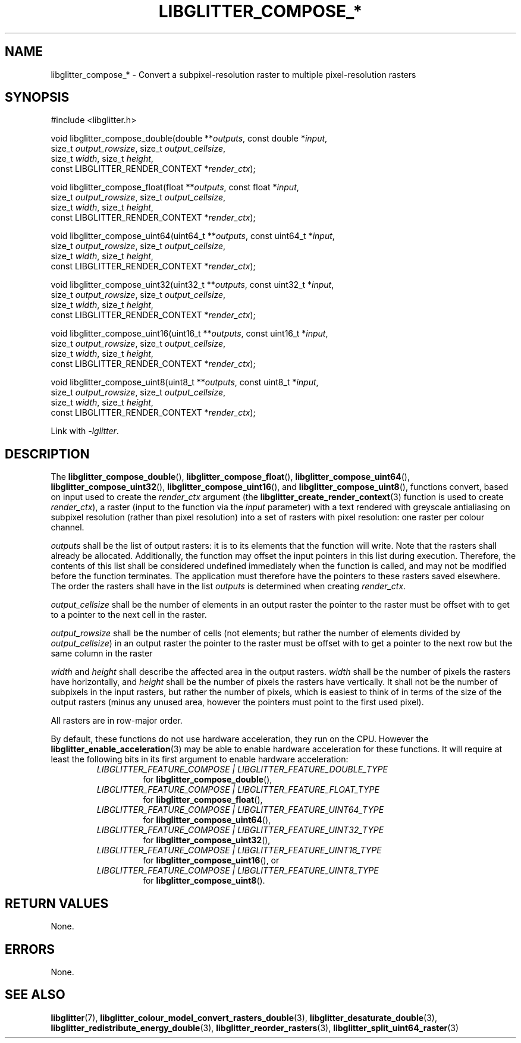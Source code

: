 .TH LIBGLITTER_COMPOSE_* 3 LIBGLITTER
.SH NAME
libglitter_compose_* - Convert a subpixel-resolution raster to multiple pixel-resolution rasters
.SH SYNOPSIS
.LP
.nf
#include <libglitter.h>

void libglitter_compose_double(double **\fIoutputs\fP, const double *\fIinput\fP,
                               size_t \fIoutput_rowsize\fP, size_t \fIoutput_cellsize\fP,
                               size_t \fIwidth\fP, size_t \fIheight\fP,
                               const LIBGLITTER_RENDER_CONTEXT *\fIrender_ctx\fP);

void libglitter_compose_float(float **\fIoutputs\fP, const float *\fIinput\fP,
                              size_t \fIoutput_rowsize\fP, size_t \fIoutput_cellsize\fP,
                              size_t \fIwidth\fP, size_t \fIheight\fP,
                              const LIBGLITTER_RENDER_CONTEXT *\fIrender_ctx\fP);

void libglitter_compose_uint64(uint64_t **\fIoutputs\fP, const uint64_t *\fIinput\fP,
                               size_t \fIoutput_rowsize\fP, size_t \fIoutput_cellsize\fP,
                               size_t \fIwidth\fP, size_t \fIheight\fP,
                               const LIBGLITTER_RENDER_CONTEXT *\fIrender_ctx\fP);

void libglitter_compose_uint32(uint32_t **\fIoutputs\fP, const uint32_t *\fIinput\fP,
                               size_t \fIoutput_rowsize\fP, size_t \fIoutput_cellsize\fP,
                               size_t \fIwidth\fP, size_t \fIheight\fP,
                               const LIBGLITTER_RENDER_CONTEXT *\fIrender_ctx\fP);

void libglitter_compose_uint16(uint16_t **\fIoutputs\fP, const uint16_t *\fIinput\fP,
                               size_t \fIoutput_rowsize\fP, size_t \fIoutput_cellsize\fP,
                               size_t \fIwidth\fP, size_t \fIheight\fP,
                               const LIBGLITTER_RENDER_CONTEXT *\fIrender_ctx\fP);

void libglitter_compose_uint8(uint8_t **\fIoutputs\fP, const uint8_t *\fIinput\fP,
                              size_t \fIoutput_rowsize\fP, size_t \fIoutput_cellsize\fP,
                              size_t \fIwidth\fP, size_t \fIheight\fP,
                              const LIBGLITTER_RENDER_CONTEXT *\fIrender_ctx\fP);
.fi
.PP
Link with
.IR "-lglitter" .
.SH DESCRIPTION
The
.BR libglitter_compose_double (),
.BR libglitter_compose_float (),
.BR libglitter_compose_uint64 (),
.BR libglitter_compose_uint32 (),
.BR libglitter_compose_uint16 (),
and
.BR libglitter_compose_uint8 (),
functions convert, based on input used to create the
.I render_ctx
argument (the
.BR libglitter_create_render_context (3)
function is used to create
.IR render_ctx ),
a raster (input to the function via the
.I input
parameter) with a text rendered with greyscale antialiasing
on subpixel resolution (rather than pixel resolution) into
a set of rasters with pixel resolution: one raster per colour
channel.
.PP
.I outputs
shall be the list of output rasters: it is to its elements
that the function will write. Note that the rasters shall
already be allocated. Additionally, the function may offset
the input pointers in this list during execution. Therefore,
the contents of this list shall be considered undefined
immediately when the function is called, and may not be
modified before the function terminates. The application
must therefore have the pointers to these rasters saved
elsewhere. The order the rasters shall have in the list
.I outputs
is determined when creating
.IR render_ctx .
.PP
.I output_cellsize
shall be the number of elements in an output raster the
pointer to the raster must be offset with to get to a
pointer to the next cell in the raster.
.PP
.I output_rowsize
shall be the number of cells (not elements; but rather
the number of elements divided by
.IR output_cellsize )
in an output raster the pointer to the raster must be
offset with to get a pointer to the next row but the
same column in the raster
.PP
.I width
and
.I height
shall describe the affected area in the output rasters.
.I width
shall be the number of pixels the rasters have
horizontally, and 
.I height
shall be the number of pixels the rasters have
vertically. It shall not be the number of subpixels
in the input rasters, but rather the number of pixels,
which is easiest to think of in terms of the size of
the output rasters (minus any unused area, however
the pointers must point to the first used pixel).
.PP
All rasters are in row-major order.
.PP
By default, these functions do not use hardware acceleration,
they run on the CPU. However the
.BR libglitter_enable_acceleration (3)
may be able to enable hardware acceleration for these
functions. It will require at least the following bits in
its first argument to enable hardware acceleration:
.RS
.TP
.I LIBGLITTER_FEATURE_COMPOSE | LIBGLITTER_FEATURE_DOUBLE_TYPE
for
.BR libglitter_compose_double (),
.TP
.I LIBGLITTER_FEATURE_COMPOSE | LIBGLITTER_FEATURE_FLOAT_TYPE
for
.BR libglitter_compose_float (),
.TP
.I LIBGLITTER_FEATURE_COMPOSE | LIBGLITTER_FEATURE_UINT64_TYPE
for
.BR libglitter_compose_uint64 (),
.TP
.I LIBGLITTER_FEATURE_COMPOSE | LIBGLITTER_FEATURE_UINT32_TYPE
for
.BR libglitter_compose_uint32 (),
.TP
.I LIBGLITTER_FEATURE_COMPOSE | LIBGLITTER_FEATURE_UINT16_TYPE
for
.BR libglitter_compose_uint16 (),
or
.TP
.I LIBGLITTER_FEATURE_COMPOSE | LIBGLITTER_FEATURE_UINT8_TYPE
for
.BR libglitter_compose_uint8 ().
.RE
.SH RETURN VALUES
None.
.SH ERRORS
None.
.SH SEE ALSO
.BR libglitter (7),
.BR libglitter_colour_model_convert_rasters_double (3),
.BR libglitter_desaturate_double (3),
.BR libglitter_redistribute_energy_double (3),
.BR libglitter_reorder_rasters (3),
.BR libglitter_split_uint64_raster (3)
